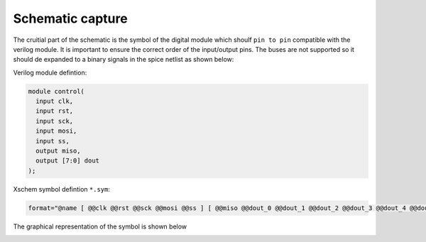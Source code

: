 Schematic capture
==================


.. image:: _static/spitest_sch.png
  :width: 800
  :alt: Alternative text


The cruitial part of the schematic is the symbol of the digital module  which shoulf ``pin to pin`` compatible with the verilog module.
It is important to ensure the correct order of the input/output pins. The buses are not supported so it should de expanded to a binary signals in the 
spice netlist as shown below:

Verilog module defintion:

.. code-block:: verilog

  module control(
    input clk,
    input rst,
    input sck,
    input mosi,
    input ss,
    output miso,
    output [7:0] dout
  );


Xschem symbol defintion ``*.sym``:


.. code-block:: bash

   format="@name [ @@clk @@rst @@sck @@mosi @@ss ] [ @@miso @@dout_0 @@dout_1 @@dout_2 @@dout_3 @@dout_4 @@dout_5 @@dout_6 @@dout_7  ] null @dut 

The graphical representation of the symbol is shown below

.. image:: _static/spitest_sym.png
  :width: 400
  :alt: Alternative text
